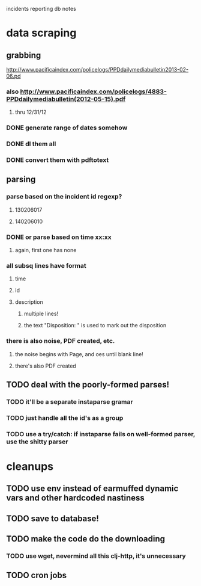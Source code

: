 incidents reporting db notes


* data scraping
** grabbing
   http://www.pacificaindex.com/policelogs/PPDdailymediabulletin2013-02-06.pd
*** also    http://www.pacificaindex.com/policelogs/4883-PPDdailymediabulletin(2012-05-15).pdf
**** thru 12/31/12
*** DONE generate range of dates somehow
*** DONE dl them all
*** DONE convert them with pdftotext
** parsing
*** parse based on the incident id regexp?
**** 130206017
**** 140206010
*** DONE or parse based on time xx:xx
**** again, first one has none
*** all subsq lines have format
**** time
**** id
**** description
***** multiple lines!
***** the text "Disposition: " is used to mark out the disposition
*** there is also noise,  PDF created, etc.
**** the noise begins with Page, and oes until blank line!
**** there's also PDF created
** TODO deal with the poorly-formed parses!
*** TODO it'll be a separate instaparse gramar
*** TODO just handle all the id's as a group
*** TODO use a try/catch: if instaparse fails on well-formed parser, use the shitty parser
* cleanups
** TODO use env instead of earmuffed dynamic vars and other hardcoded nastiness
** TODO save to database!
** TODO make the code do the downloading
*** TODO use wget, nevermind all this clj-http, it's unnecessary
** TODO cron jobs
